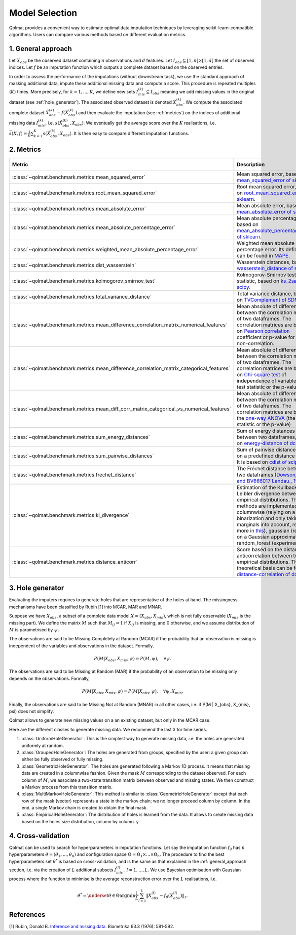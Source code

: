 
Model Selection
===============

Qolmat provides a convenient way to estimate optimal data imputation techniques by leveraging scikit-learn-compatible algorithms. Users can compare various methods based on different evaluation metrics.

.. _general_approach:

1. General approach
-------------------

Let :math:`X_{obs}` be the observed dataset containing :math:`n` observations and :math:`d` features. Let :math:`I_{obs} \subseteq [1,n] \times [1,d]` the set of observed indices. Let :math:`f` be an imputation function which outputs a complete dataset based on the observed entries.

In order to assess the performance of the imputations (without downstream task), we use the standard approach of masking additional data, impute these additional missing data and compute a score. This procedure is repeated multiples (:math:`K`) times.
More precisely, for :math:`k=1, ..., K`, we define new sets :math:`I_{mis}^{(k)} \subseteq I_{obs}` meaning we add missing values in the original dataset (see :ref:`hole_generator`). The associated observed dataset is denoted :math:`X_{obs}^{(k)}`.
We compute the associated complete dataset :math:`\hat{X}_{obs}^{(k)} = f(X_{obs}^{(k)})` and then evaluate the imputation (see :ref:`metrics`) on the indices of additional missing data :math:`I_{mis}^{(k)}`, i.e. :math:`s(\hat{X}_{obs}^{(k)}, X_{obs})`. We eventually get the average score over the :math:`K` realisations, i.e. :math:`\bar{s}(X,f) = \frac{1}{K} \sum_{k=1}^K s(\hat{X}_{obs}^{(k)}, X_{obs})`. It is then easy to compare different imputation functions.

.. _metrics:

2. Metrics
----------

.. list-table::
   :header-rows: 1
   :widths: 1 2 1 1

   * - Metric
     - Description
     - Metric types
     - Data types
   * - :class:`~qolmat.benchmark.metrics.mean_squared_error`
     - Mean squared error, based on `mean_squared_error of sklearn <https://scikit-learn.org/stable/modules/model_evaluation.html#mean-squared-error>`_.
     - Column-wise
     - Numerical
   * - :class:`~qolmat.benchmark.metrics.root_mean_squared_error`
     - Root mean squared error, based on `root_mean_squared_error of sklearn <https://scikit-learn.org/stable/modules/model_evaluation.html#mean-squared-error>`_.
     - Column-wise
     - Numerical
   * - :class:`~qolmat.benchmark.metrics.mean_absolute_error`
     - Mean absolute error, based on `mean_absolute_error of sklearn <https://scikit-learn.org/stable/modules/model_evaluation.html#mean-absolute-error>`_.
     - Column-wise
     - Numerical
   * - :class:`~qolmat.benchmark.metrics.mean_absolute_percentage_error`
     - Mean absolute percentage error, based on `mean_absolute_percentage_error of sklearn <https://scikit-learn.org/stable/modules/model_evaluation.html#mean-absolute-percentage-error>`_.
     - Column-wise
     - Numerical
   * - :class:`~qolmat.benchmark.metrics.weighted_mean_absolute_percentage_error`
     - Weighted mean absolute percentage error. Its definition can be found in `MAPE <https://en.wikipedia.org/wiki/Mean_absolute_percentage_error>`_.
     - Column-wise
     - Numerical
   * - :class:`~qolmat.benchmark.metrics.dist_wasserstein`
     - Wasserstein distances, based on `wasserstein_distance of scipy <https://docs.scipy.org/doc/scipy/reference/generated/scipy.stats.wasserstein_distance.html>`_.
     - Column-wise
     - Numerical
   * - :class:`~qolmat.benchmark.metrics.kolmogorov_smirnov_test`
     - Kolmogorov-Smirnov test statistic, based on `ks_2samp of scipy <in https://docs.scipy.org/doc/scipy/reference/generated/scipy.stats.ks_2samp.html>`_.
     - Column-wise
     - Numerical
   * - :class:`~qolmat.benchmark.metrics.total_variance_distance`
     - Total variance distance, based on `TVComplement of SDMetrics <https://docs.sdv.dev/sdmetrics/metrics/metrics-glossary/tvcomplement>`_
     - Column-wise
     - Categorical
   * - :class:`~qolmat.benchmark.metrics.mean_difference_correlation_matrix_numerical_features`
     - Mean absolute of differences between the correlation matrices of two dataframes. The correlation matrices are based on `Pearson correlation <https://docs.scipy.org/doc/scipy/reference/generated/scipy.stats.mstats.pearsonr.html>`_ coefficient or p-value for testing non-correlation.
     - Column-wise
     - Numerical
   * - :class:`~qolmat.benchmark.metrics.mean_difference_correlation_matrix_categorical_features`
     - Mean absolute of differences between the correlation matrices of two dataframes. The correlation matrices are based on `Chi-square test <https://docs.scipy.org/doc/scipy/reference/generated/scipy.stats.chi2_contingency.html>`_ of independence of variables (the test statistic or the p-value)
     - Column-wise
     - Categorical
   * - :class:`~qolmat.benchmark.metrics.mean_diff_corr_matrix_categorical_vs_numerical_features`
     - Mean absolute of differences between the correlation matrices of two dataframes. The correlation matrices are based the `one-way ANOVA <https://docs.scipy.org/doc/scipy/reference/generated/scipy.stats.f_oneway.html>`_ (the test statistic or the p-value)
     - Column-wise
     - Categorical, Numerical
   * - :class:`~qolmat.benchmark.metrics.sum_energy_distances`
     - Sum of energy distances between two dataframes, based on `energy-distance of dcor <https://dcor.readthedocs.io/en/latest/theory.html#energy-distance>`_
     - Row-wise
     - Numerical
   * - :class:`~qolmat.benchmark.metrics.sum_pairwise_distances`
     - Sum of pairwise distances based on a predefined distance metric. It is based on `cdist of scipy <https://docs.scipy.org/doc/scipy/reference/generated/scipy.spatial.distance.cdist.html>`_
     - Row-wise
     - Numerical
   * - :class:`~qolmat.benchmark.metrics.frechet_distance`
     - The Fréchet distance between two dataframes (`Dowson, D. C., and BV666017 Landau., 1982  <https://www.sciencedirect.com/science/article/pii/0047259X8290077X>`_)
     - Dataframe-wise
     - Numerical
   * - :class:`~qolmat.benchmark.metrics.kl_divergence`
     - Estimation of the Kullback-Leibler divergence between too empirical distributions. Three methods are implemented: columnwise (relying on a uniform binarization and only taking marginals into account, read more in `this <https://en.wikipedia.org/wiki/Kullback%E2%80%93Leibler_divergence>`_), gaussian (relying on a Gaussian approximation), random_forest (experimental).
     - Column-wise, Dataframe-wise
     - Numerical
   * - :class:`~qolmat.benchmark.metrics.distance_anticorr`
     - Score based on the distance anticorrelation between two empirical distributions. The theoretical basis can be found on `distance-correlation of dcor <https://dcor.readthedocs.io/en/latest/theory.html#distance-covariance-and-distance-correlation>`_.
     - Dataframe-wise
     - Numerical

.. _hole_generator:

3. Hole generator
-----------------

Evaluating the imputers requires to generate holes that are representative of the holes at hand.
The missingness mechanisms have been classified by Rubin [1] into MCAR, MAR and MNAR.

Suppose we have :math:`X_{obs}`, a subset of a complete data model :math:`X = (X_{obs}, X_{mis})`, which is not fully observable (:math:`X_{mis}` is the missing part).
We define the matrix :math:`M` such that :math:`M_{ij}=1` if :math:`X_{ij}` is missing, and 0 otherwise, and we assume distribution of :math:`M` is parametrised by :math:`\psi`.

The observations are said to be Missing Completely at Random (MCAR) if the probability that an observation is missing is independent of the variables and observations in the dataset.
Formally,

.. math::
    P(M | X_{obs}, X_{mis}, \psi) = P(M, \psi), \quad \forall \psi.

The observations are said to be Missing at Random (MAR) if the probability of an observation to be missing only depends on the observations. Formally,

.. math::
    P(M | X_{obs}, X_{mis}, \psi) = P(M | X_{obs}, \psi), \quad \forall \psi, X_{mis}.

Finally, the observations are said to be Missing Not at Random (MNAR) in all other cases, i.e. if P(M | X_{obs}, X_{mis}, \psi) does not simplify.

Qolmat allows to generate new missing values on a an existing dataset, but only in the MCAR case.

Here are the different classes to generate missing data. We recommend the last 3 for time series.

1. :class:`UniformHoleGenerator`: This is the simplest way to generate missing data, i.e. the holes are generated uniformly at random.
2. :class:`GroupedHoleGenerator`: The holes are generated from groups, specified by the user: a given group can either be fully observed or fully missing.
3. :class:`GeometricHoleGenerator`: The holes are generated following a Markov 1D process. It means that missing data are created in a columnwise fashion. Given the mask :math:`M` corresponding to the dataset observed. For each column of :math:`M`, we associate a two-state transition matrix between observed and missing states. We then construct a Markov process from this transition matrix.
4. :class:`MultiMarkovHoleGenerator`: This method is similar to :class:`GeometricHoleGenerator` except that each row of the mask (vector) represents a state in the markov chain; we no longer proceed column by column. In the end, a single Markov chain is created to obtain the final mask.
5. :class:`EmpiricalHoleGenerator`: The distribution of holes is learned from the data. It allows to create missing data based on the holes size distribution, column by column. y



4. Cross-validation
-------------------

Qolmat can be used to search for hyperparameters in imputation functions. Let say the imputation function :math:`f_{\theta}` has :math:`n` hyperparameters :math:`\theta = (\theta_1, ..., \theta_n)` and configuration space :math:`\Theta = \Theta_1 \times ... \times \Theta_n`. The procedure to find the best hyperparameters set :math:`\theta^*` is based on cross-validation, and is the same as that explained in the :ref:`general_approach` section, i.e. via the creation of :math:`L` additional subsets :math:`I_{mis}^{(l)}, \, l=1,...,L`. We use Bayesian optimisation with Gaussian process where the function to minimise is the average reconstruction error over the :math:`L` realisations, i.e.

.. math::
    \theta^* = \underset{\theta \in \Theta}{\mathrm{argmin}} \frac{1}{L} \sum_{l=1}^L \Vert X_{obs}^{(l)} - f_{\theta}(X_{obs}^{(l)}) \Vert_1.


References
----------
[1] Rubin, Donald B. `Inference and missing data. <https://www.math.wsu.edu/faculty/xchen/stat115/lectureNotes3/Rubin%20Inference%20and%20Missing%20Data.pdf>`_ Biometrika 63.3 (1976): 581-592.